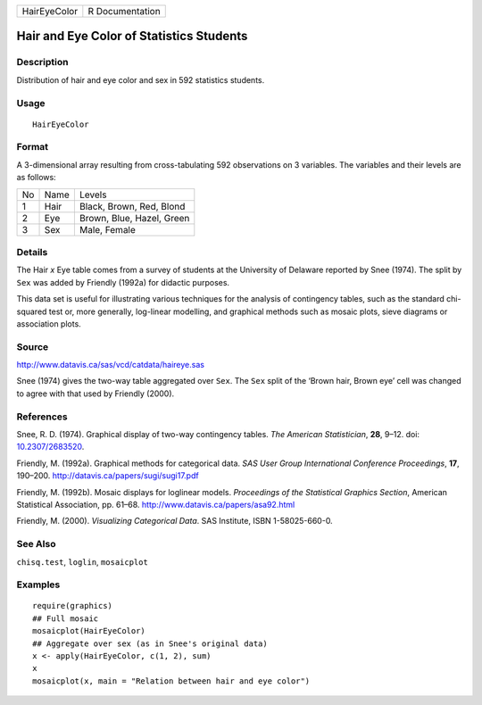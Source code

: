 ============ ===============
HairEyeColor R Documentation
============ ===============

Hair and Eye Color of Statistics Students
-----------------------------------------

Description
~~~~~~~~~~~

Distribution of hair and eye color and sex in 592 statistics students.

Usage
~~~~~

::

   HairEyeColor

Format
~~~~~~

A 3-dimensional array resulting from cross-tabulating 592 observations
on 3 variables. The variables and their levels are as follows:

== ==== =========================
No Name Levels
1  Hair Black, Brown, Red, Blond
2  Eye  Brown, Blue, Hazel, Green
3  Sex  Male, Female
== ==== =========================

Details
~~~~~~~

The Hair *x* Eye table comes from a survey of students at the University
of Delaware reported by Snee (1974). The split by ``Sex`` was added by
Friendly (1992a) for didactic purposes.

This data set is useful for illustrating various techniques for the
analysis of contingency tables, such as the standard chi-squared test
or, more generally, log-linear modelling, and graphical methods such as
mosaic plots, sieve diagrams or association plots.

Source
~~~~~~

http://www.datavis.ca/sas/vcd/catdata/haireye.sas

Snee (1974) gives the two-way table aggregated over ``Sex``. The ``Sex``
split of the ‘Brown hair, Brown eye’ cell was changed to agree with that
used by Friendly (2000).

References
~~~~~~~~~~

Snee, R. D. (1974). Graphical display of two-way contingency tables.
*The American Statistician*, **28**, 9–12. doi:
`10.2307/2683520 <https://doi.org/10.2307/2683520>`__.

Friendly, M. (1992a). Graphical methods for categorical data. *SAS User
Group International Conference Proceedings*, **17**, 190–200.
http://datavis.ca/papers/sugi/sugi17.pdf

Friendly, M. (1992b). Mosaic displays for loglinear models. *Proceedings
of the Statistical Graphics Section*, American Statistical Association,
pp. 61–68. http://www.datavis.ca/papers/asa92.html

Friendly, M. (2000). *Visualizing Categorical Data*. SAS Institute, ISBN
1-58025-660-0.

See Also
~~~~~~~~

``chisq.test``, ``loglin``, ``mosaicplot``

Examples
~~~~~~~~

::

   require(graphics)
   ## Full mosaic
   mosaicplot(HairEyeColor)
   ## Aggregate over sex (as in Snee's original data)
   x <- apply(HairEyeColor, c(1, 2), sum)
   x
   mosaicplot(x, main = "Relation between hair and eye color")
